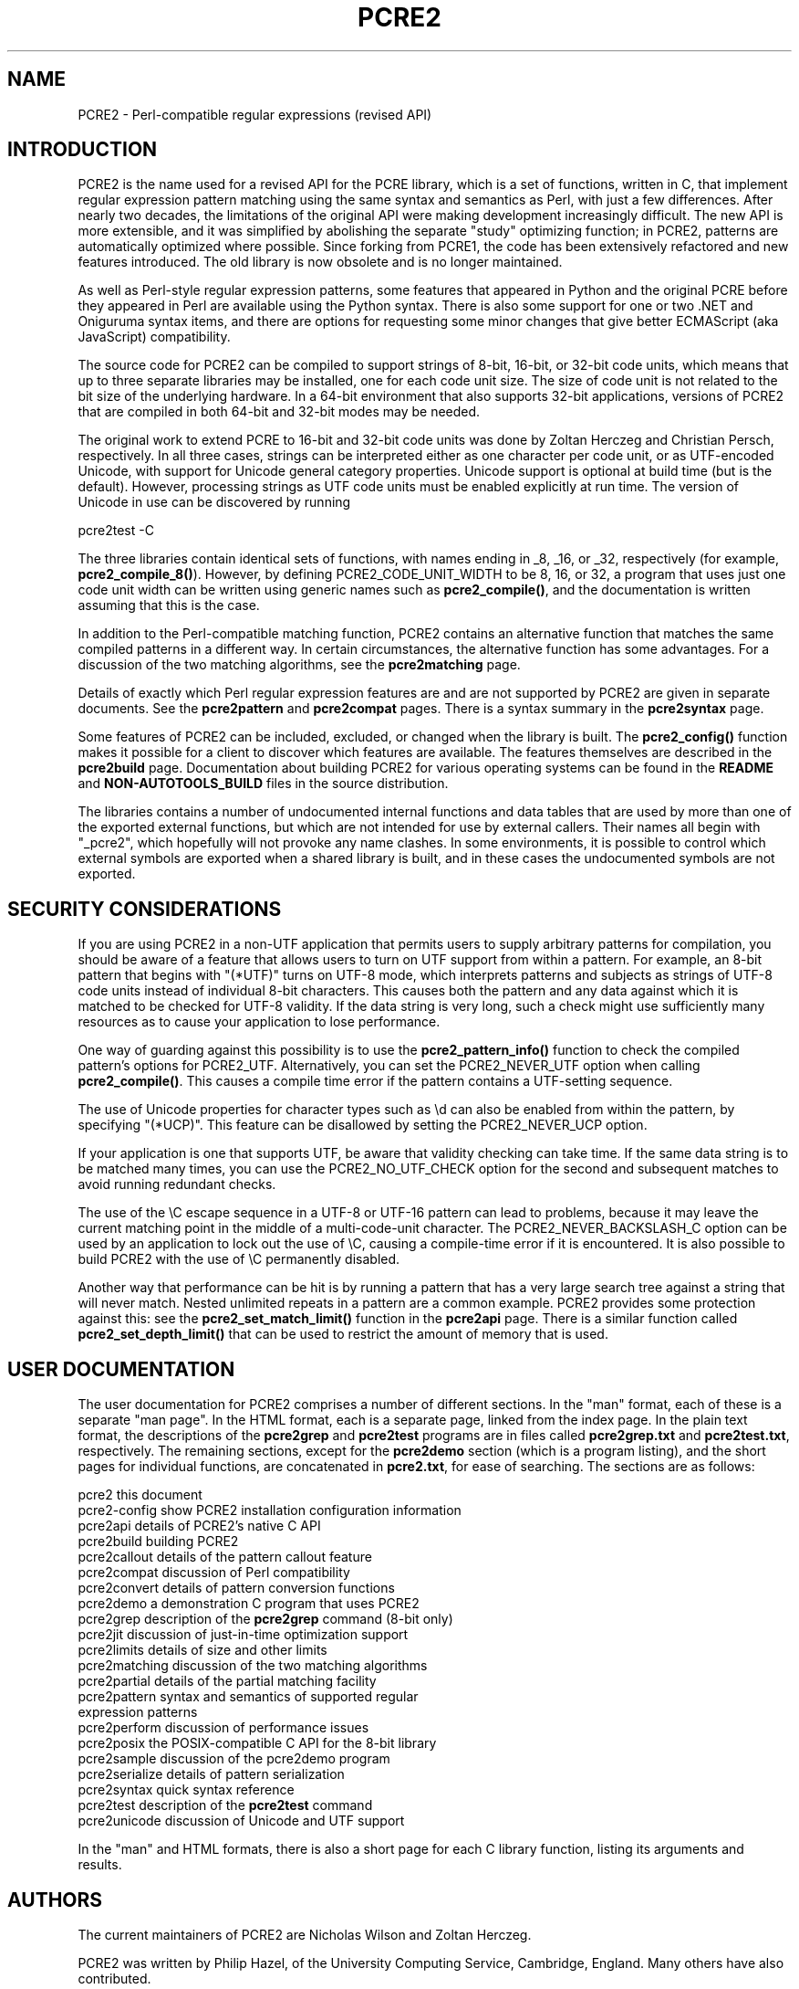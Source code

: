 .TH PCRE2 3 "18 December 2024" "PCRE2 10.46-DEV"
.SH NAME
PCRE2 - Perl-compatible regular expressions (revised API)
.SH INTRODUCTION
.rs
.sp
PCRE2 is the name used for a revised API for the PCRE library, which is a set
of functions, written in C, that implement regular expression pattern matching
using the same syntax and semantics as Perl, with just a few differences. After
nearly two decades, the limitations of the original API were making development
increasingly difficult. The new API is more extensible, and it was simplified
by abolishing the separate "study" optimizing function; in PCRE2, patterns are
automatically optimized where possible. Since forking from PCRE1, the code has
been extensively refactored and new features introduced. The old library is now
obsolete and is no longer maintained.
.P
As well as Perl-style regular expression patterns, some features that appeared
in Python and the original PCRE before they appeared in Perl are available
using the Python syntax. There is also some support for one or two .NET and
Oniguruma syntax items, and there are options for requesting some minor changes
that give better ECMAScript (aka JavaScript) compatibility.
.P
The source code for PCRE2 can be compiled to support strings of 8-bit, 16-bit,
or 32-bit code units, which means that up to three separate libraries may be
installed, one for each code unit size. The size of code unit is not related to
the bit size of the underlying hardware. In a 64-bit environment that also
supports 32-bit applications, versions of PCRE2 that are compiled in both
64-bit and 32-bit modes may be needed.
.P
The original work to extend PCRE to 16-bit and 32-bit code units was done by
Zoltan Herczeg and Christian Persch, respectively. In all three cases, strings
can be interpreted either as one character per code unit, or as UTF-encoded
Unicode, with support for Unicode general category properties. Unicode support
is optional at build time (but is the default). However, processing strings as
UTF code units must be enabled explicitly at run time. The version of Unicode
in use can be discovered by running
.sp
  pcre2test -C
.P
The three libraries contain identical sets of functions, with names ending in
_8, _16, or _32, respectively (for example, \fBpcre2_compile_8()\fP). However,
by defining PCRE2_CODE_UNIT_WIDTH to be 8, 16, or 32, a program that uses just
one code unit width can be written using generic names such as
\fBpcre2_compile()\fP, and the documentation is written assuming that this is
the case.
.P
In addition to the Perl-compatible matching function, PCRE2 contains an
alternative function that matches the same compiled patterns in a different
way. In certain circumstances, the alternative function has some advantages.
For a discussion of the two matching algorithms, see the
.\" HREF
\fBpcre2matching\fP
.\"
page.
.P
Details of exactly which Perl regular expression features are and are not
supported by PCRE2 are given in separate documents. See the
.\" HREF
\fBpcre2pattern\fP
.\"
and
.\" HREF
\fBpcre2compat\fP
.\"
pages. There is a syntax summary in the
.\" HREF
\fBpcre2syntax\fP
.\"
page.
.P
Some features of PCRE2 can be included, excluded, or changed when the library
is built. The
.\" HREF
\fBpcre2_config()\fP
.\"
function makes it possible for a client to discover which features are
available. The features themselves are described in the
.\" HREF
\fBpcre2build\fP
.\"
page. Documentation about building PCRE2 for various operating systems can be
found in the
.\" HTML <a href="README.txt">
.\" </a>
\fBREADME\fP
.\"
and
.\" HTML <a href="NON-AUTOTOOLS-BUILD.txt">
.\" </a>
\fBNON-AUTOTOOLS_BUILD\fP
.\"
files in the source distribution.
.P
The libraries contains a number of undocumented internal functions and data
tables that are used by more than one of the exported external functions, but
which are not intended for use by external callers. Their names all begin with
"_pcre2", which hopefully will not provoke any name clashes. In some
environments, it is possible to control which external symbols are exported
when a shared library is built, and in these cases the undocumented symbols are
not exported.
.
.
.SH "SECURITY CONSIDERATIONS"
.rs
.sp
If you are using PCRE2 in a non-UTF application that permits users to supply
arbitrary patterns for compilation, you should be aware of a feature that
allows users to turn on UTF support from within a pattern. For example, an
8-bit pattern that begins with "(*UTF)" turns on UTF-8 mode, which interprets
patterns and subjects as strings of UTF-8 code units instead of individual
8-bit characters. This causes both the pattern and any data against which it is
matched to be checked for UTF-8 validity. If the data string is very long, such
a check might use sufficiently many resources as to cause your application to
lose performance.
.P
One way of guarding against this possibility is to use the
\fBpcre2_pattern_info()\fP function to check the compiled pattern's options for
PCRE2_UTF. Alternatively, you can set the PCRE2_NEVER_UTF option when calling
\fBpcre2_compile()\fP. This causes a compile time error if the pattern contains
a UTF-setting sequence.
.P
The use of Unicode properties for character types such as \ed can also be
enabled from within the pattern, by specifying "(*UCP)". This feature can be
disallowed by setting the PCRE2_NEVER_UCP option.
.P
If your application is one that supports UTF, be aware that validity checking
can take time. If the same data string is to be matched many times, you can use
the PCRE2_NO_UTF_CHECK option for the second and subsequent matches to avoid
running redundant checks.
.P
The use of the \eC escape sequence in a UTF-8 or UTF-16 pattern can lead to
problems, because it may leave the current matching point in the middle of a
multi-code-unit character. The PCRE2_NEVER_BACKSLASH_C option can be used by an
application to lock out the use of \eC, causing a compile-time error if it is
encountered. It is also possible to build PCRE2 with the use of \eC permanently
disabled.
.P
Another way that performance can be hit is by running a pattern that has a very
large search tree against a string that will never match. Nested unlimited
repeats in a pattern are a common example. PCRE2 provides some protection
against this: see the \fBpcre2_set_match_limit()\fP function in the
.\" HREF
\fBpcre2api\fP
.\"
page. There is a similar function called \fBpcre2_set_depth_limit()\fP that can
be used to restrict the amount of memory that is used.
.
.
.SH "USER DOCUMENTATION"
.rs
.sp
The user documentation for PCRE2 comprises a number of different sections. In
the "man" format, each of these is a separate "man page". In the HTML format,
each is a separate page, linked from the index page. In the plain text format,
the descriptions of the \fBpcre2grep\fP and \fBpcre2test\fP programs are in
files called \fBpcre2grep.txt\fP and \fBpcre2test.txt\fP, respectively. The
remaining sections, except for the \fBpcre2demo\fP section (which is a program
listing), and the short pages for individual functions, are concatenated in
\fBpcre2.txt\fP, for ease of searching. The sections are as follows:
.sp
  pcre2              this document
  pcre2-config       show PCRE2 installation configuration information
  pcre2api           details of PCRE2's native C API
  pcre2build         building PCRE2
  pcre2callout       details of the pattern callout feature
  pcre2compat        discussion of Perl compatibility
  pcre2convert       details of pattern conversion functions
  pcre2demo          a demonstration C program that uses PCRE2
  pcre2grep          description of the \fBpcre2grep\fP command (8-bit only)
  pcre2jit           discussion of just-in-time optimization support
  pcre2limits        details of size and other limits
  pcre2matching      discussion of the two matching algorithms
  pcre2partial       details of the partial matching facility
.\" JOIN
  pcre2pattern       syntax and semantics of supported regular
                       expression patterns
  pcre2perform       discussion of performance issues
  pcre2posix         the POSIX-compatible C API for the 8-bit library
  pcre2sample        discussion of the pcre2demo program
  pcre2serialize     details of pattern serialization
  pcre2syntax        quick syntax reference
  pcre2test          description of the \fBpcre2test\fP command
  pcre2unicode       discussion of Unicode and UTF support
.sp
In the "man" and HTML formats, there is also a short page for each C library
function, listing its arguments and results.
.
.
.SH AUTHORS
.rs
.sp
The current maintainers of PCRE2 are Nicholas Wilson and Zoltan Herczeg.
.P
PCRE2 was written by Philip Hazel, of the University Computing Service,
Cambridge, England. Many others have also contributed.
.P
To contact the maintainers, please use the GitHub issues tracker or PCRE2
mailing list, as described at the project page:
.\" HTML <a href="https://github.com/PCRE2Project/pcre2">
.\" </a>
https://github.com/PCRE2Project/pcre2
.\"
.
.
.SH REVISION
.rs
.sp
.nf
Last updated: 18 December 2024
Copyright (c) 1997-2021 University of Cambridge.
.fi
